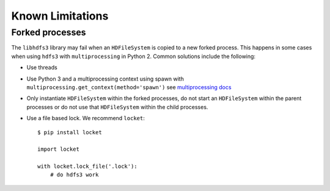 Known Limitations
=================

Forked processes
----------------

The ``libhdfs3`` library may fail when an ``HDFileSystem`` is copied to a new
forked process.  This happens in some cases when using ``hdfs3`` with
``multiprocessing`` in Python 2.  Common solutions include the following:

*  Use threads
*  Use Python 3 and a multiprocessing context using spawn with
   ``multiprocessing.get_context(method='spawn')`` see `multiprocessing docs`_
*  Only instantiate ``HDFileSystem`` within the forked processes, do not start
   an ``HDFileSystem`` within the parent processes or do not use that
   ``HDFileSystem`` within the child processes.
*  Use a file based lock.  We recommend ``locket``::

        $ pip install locket

        import locket

        with locket.lock_file('.lock'):
            # do hdfs3 work


.. _`multiprocessing docs`: https://docs.python.org/3/library/multiprocessing.html#contexts-and-start-methods
